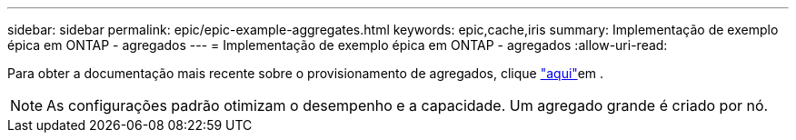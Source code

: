 ---
sidebar: sidebar 
permalink: epic/epic-example-aggregates.html 
keywords: epic,cache,iris 
summary: Implementação de exemplo épica em ONTAP - agregados 
---
= Implementação de exemplo épica em ONTAP - agregados
:allow-uri-read: 


[role="lead"]
Para obter a documentação mais recente sobre o provisionamento de agregados, clique link:https://docs.netapp.com/us-en/ontap/disks-aggregates/manage-local-tiers-overview-concept.html["aqui"^]em .


NOTE: As configurações padrão otimizam o desempenho e a capacidade. Um agregado grande é criado por nó.
